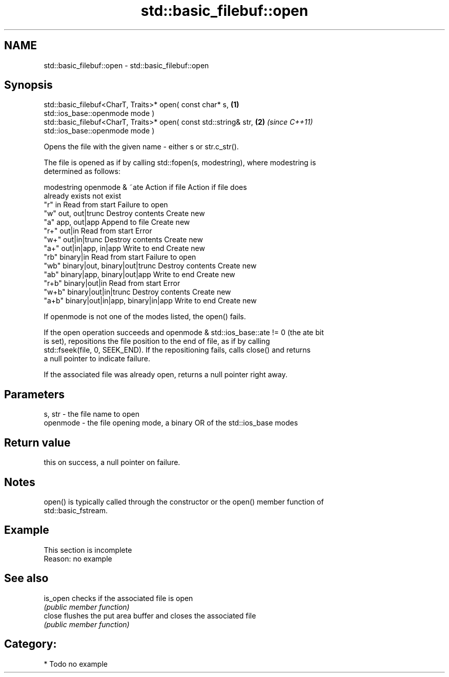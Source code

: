 .TH std::basic_filebuf::open 3 "Nov 25 2015" "2.1 | http://cppreference.com" "C++ Standard Libary"
.SH NAME
std::basic_filebuf::open \- std::basic_filebuf::open

.SH Synopsis
   std::basic_filebuf<CharT, Traits>* open( const char* s,            \fB(1)\fP
   std::ios_base::openmode mode )
   std::basic_filebuf<CharT, Traits>* open( const std::string& str,   \fB(2)\fP \fI(since C++11)\fP
   std::ios_base::openmode mode )

   Opens the file with the given name - either s or str.c_str().

   The file is opened as if by calling std::fopen(s, modestring), where modestring is
   determined as follows:

   modestring         openmode & ~ate             Action if file    Action if file does
                                                  already exists         not exist
   "r"        in                               Read from start      Failure to open
   "w"        out, out|trunc                   Destroy contents     Create new
   "a"        app, out|app                     Append to file       Create new
   "r+"       out|in                           Read from start      Error
   "w+"       out|in|trunc                     Destroy contents     Create new
   "a+"       out|in|app, in|app               Write to end         Create new
   "rb"       binary|in                        Read from start      Failure to open
   "wb"       binary|out, binary|out|trunc     Destroy contents     Create new
   "ab"       binary|app, binary|out|app       Write to end         Create new
   "r+b"      binary|out|in                    Read from start      Error
   "w+b"      binary|out|in|trunc              Destroy contents     Create new
   "a+b"      binary|out|in|app, binary|in|app Write to end         Create new

   If openmode is not one of the modes listed, the open() fails.

   If the open operation succeeds and openmode & std::ios_base::ate != 0 (the ate bit
   is set), repositions the file position to the end of file, as if by calling
   std::fseek(file, 0, SEEK_END). If the repositioning fails, calls close() and returns
   a null pointer to indicate failure.

   If the associated file was already open, returns a null pointer right away.

.SH Parameters

   s, str   - the file name to open
   openmode - the file opening mode, a binary OR of the std::ios_base modes

.SH Return value

   this on success, a null pointer on failure.

.SH Notes

   open() is typically called through the constructor or the open() member function of
   std::basic_fstream.

.SH Example

    This section is incomplete
    Reason: no example

.SH See also

   is_open checks if the associated file is open
           \fI(public member function)\fP 
   close   flushes the put area buffer and closes the associated file
           \fI(public member function)\fP 

.SH Category:

     * Todo no example
